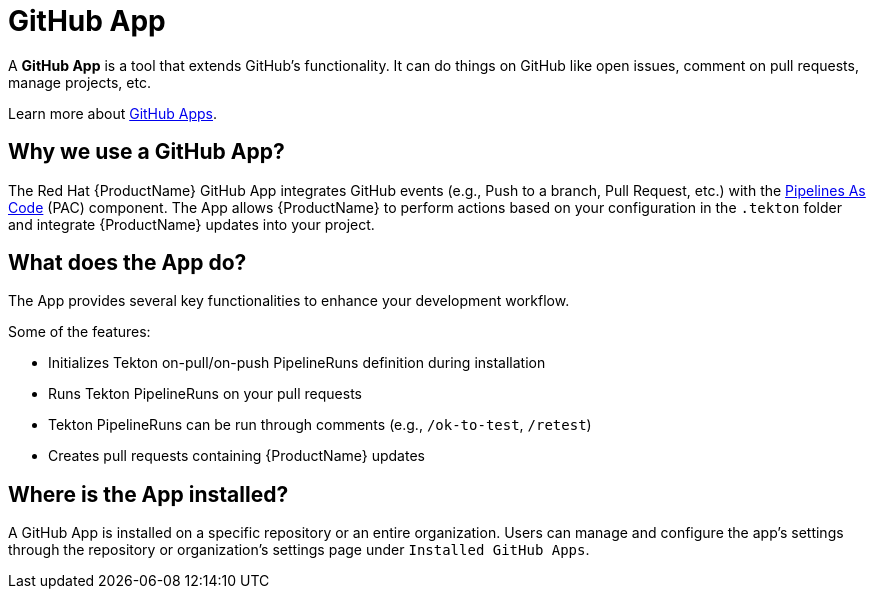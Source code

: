= GitHub App

A *GitHub App* is a tool that extends GitHub's functionality. It can do things on GitHub like open issues, comment on pull requests, manage projects, etc.

Learn more about link:https://docs.github.com/en/apps/overview[GitHub Apps].

== Why we use a GitHub App? [[why-do-we-use-github-app]]
The Red Hat {ProductName} GitHub App integrates GitHub events (e.g., Push to a branch, Pull Request, etc.) with the link:https://pipelinesascode.com/[Pipelines As Code] (PAC) component. The App allows {ProductName} to perform actions based on your configuration in the `.tekton` folder and integrate {ProductName} updates into your project.

== What does the App do? [[what-does-the-github-app-do]]
The App provides several key functionalities to enhance your development workflow.

.Some of the features:
* Initializes Tekton on-pull/on-push PipelineRuns definition during installation
* Runs Tekton PipelineRuns on your pull requests
* Tekton PipelineRuns can be run through comments (e.g., `/ok-to-test`, `/retest`)
* Creates pull requests containing {ProductName} updates

== Where is the App installed? [[where-is-the-app-installed]]
A GitHub App is installed on a specific repository or an entire organization. Users can manage and configure the app's settings through the repository or organization's settings page under `Installed GitHub Apps`.
